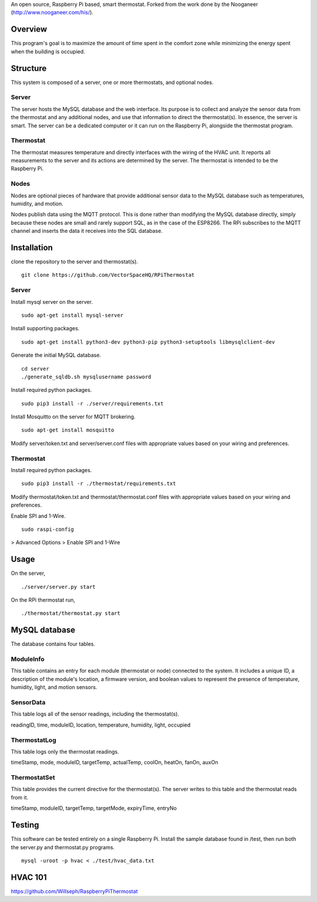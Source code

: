 An open source, Raspberry Pi based, smart thermostat. Forked from the work done by the Nooganeer (http://www.nooganeer.com/his/).

Overview
=======
This program's goal is to maximize the amount of time spent in the comfort zone while minimizing the energy spent when the building is occupied.


Structure
========
This system is composed of a server, one or more thermostats, and optional nodes.

Server
-------
The server hosts the MySQL database and the web interface. Its purpose is to collect and analyze the sensor data from the thermostat and any additional nodes, and use that information to direct the thermostat(s). In essence, the server is smart. The server can be a dedicated computer or it can run on the Raspberry Pi, alongside the thermostat program.

Thermostat
-------------
The thermostat measures temperature and directly interfaces with the wiring of the HVAC unit. It reports all measurements to the server and its actions are determined by the server. The thermostat is intended to be the Raspberry Pi.

Nodes
------
Nodes are optional pieces of hardware that provide additional sensor data to the MySQL database such as temperatures, humidity, and motion.

Nodes publish data using the MQTT protocol. This is done rather than modifying the MySQL database directly, simply because these nodes are small and rarely support SQL, as in the case of the ESP8266. The RPi subscribes to the MQTT channel and inserts the data it receives into the SQL database.


Installation
===========
clone the repository to the server and thermostat(s).
::
   git clone https://github.com/VectorSpaceHQ/RPiThermostat

Server
-------
Install mysql server on the server.
::
   sudo apt-get install mysql-server

Install supporting packages.
::
   sudo apt-get install python3-dev python3-pip python3-setuptools libmysqlclient-dev

Generate the initial MySQL database.
::
   cd server
   ./generate_sqldb.sh mysqlusername password

Install required python packages.
::
   sudo pip3 install -r ./server/requirements.txt

Install Mosquitto on the server for MQTT brokering.
::
   sudo apt-get install mosquitto

Modify server/token.txt and server/server.conf files with appropriate values based on your wiring and preferences.


Thermostat
-----------
Install required python packages.
::
   sudo pip3 install -r ./thermostat/requirements.txt

Modify thermostat/token.txt and thermostat/thermostat.conf files with appropriate values based on your wiring and preferences.

Enable SPI and 1-Wire.
::
   sudo raspi-config
> Advanced Options > Enable SPI and 1-Wire




Usage
=====
On the server,
::
   ./server/server.py start

On the RPi thermostat run,
::
   ./thermostat/thermostat.py start


MySQL database
=============
The database contains four tables.

ModuleInfo
-----------
This table contains an entry for each module (thermostat or node) connected to the system. It includes a unique ID, a description of the module's location, a firmware version, and boolean values to represent the presence of temperature, humidity, light, and motion sensors.

SensorData
-------------
This table logs all of the sensor readings, including the thermostat(s).

readingID, time, moduleID, location, temperature, humidity, light, occupied

ThermostatLog
-----------------
This table logs only the thermostat readings.

timeStamp, mode, moduleID, targetTemp, actualTemp, coolOn, heatOn, fanOn, auxOn


ThermostatSet
----------------
This table provides the current directive for the thermostat(s). The server writes to this table and the thermostat reads from it.

timeStamp, moduleID, targetTemp, targetMode, expiryTime, entryNo

Testing
======
This software can be tested entirely on a single Raspberry Pi. Install the sample database found in /test, then run both the server.py and thermostat.py programs.
::
    mysql -uroot -p hvac < ./test/hvac_data.txt



HVAC 101
=======
https://github.com/Willseph/RaspberryPiThermostat

